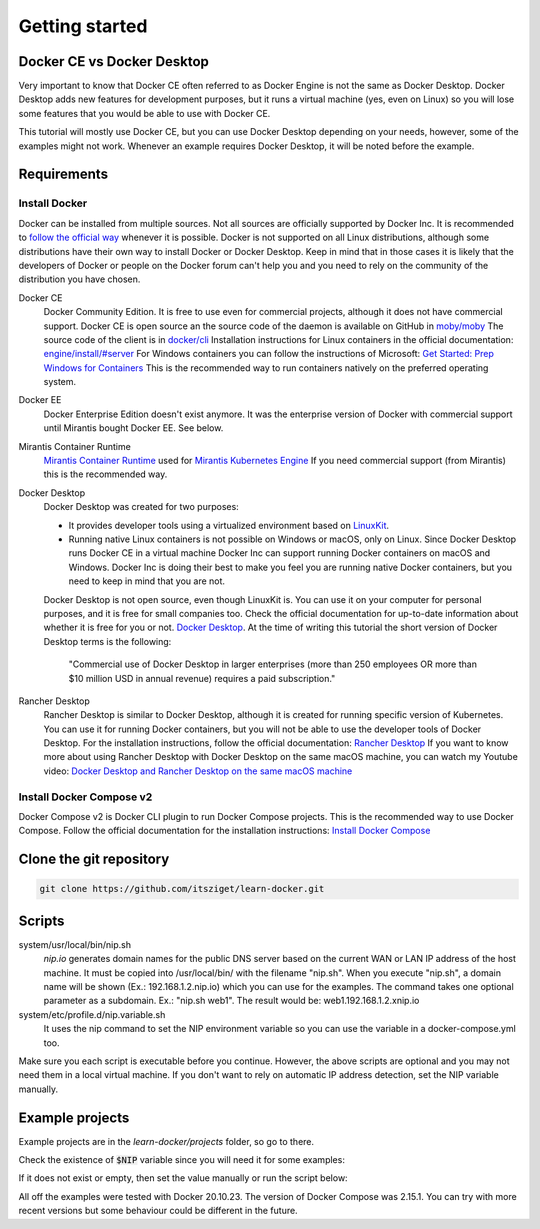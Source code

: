 ===============
Getting started
===============

Docker CE vs Docker Desktop
===========================

Very important to know that Docker CE often referred to as Docker Engine is not the same as Docker Desktop.
Docker Desktop adds new features for development purposes, but it runs a virtual machine (yes, even on Linux)
so you will lose some features that you would be able to use with Docker CE.

This tutorial will mostly use Docker CE, but you can use Docker Desktop depending on your needs, however,
some of the examples might not work. Whenever an example requires Docker Desktop, it will be noted before the example.

Requirements
============

Install Docker
--------------
Docker can be installed from multiple sources.
Not all sources are officially supported by Docker Inc.
It is recommended to `follow the official way <https://docs.docker.com/engine/install/>`_ whenever it is possible.
Docker is not supported on all Linux distributions, although some distributions
have their own way to install Docker or Docker Desktop.
Keep in mind that in those cases it is likely that the developers of Docker or people on the Docker forum
can't help you and you need to rely on the community of the distribution you have chosen.

Docker CE
  Docker Community Edition. It is free to use even for commercial projects, although it does not have commercial support.
  Docker CE is open source an the source code of the daemon is available on GitHub in `moby/moby <https://github.com/moby/moby>`_
  The source code of the client is in `docker/cli <https://github.com/docker/cli>`_
  Installation instructions for Linux containers in the official documentation:
  `engine/install/#server <https://docs.docker.com/engine/install/#server>`_
  For Windows containers you can follow the instructions of Microsoft:
  `Get Started: Prep Windows for Containers <https://learn.microsoft.com/en-us/virtualization/windowscontainers/quick-start/set-up-environment>`_
  This is the recommended way to run containers natively on the preferred operating system.

Docker EE
  Docker Enterprise Edition doesn't exist anymore. It was the enterprise version of Docker with commercial support
  until Mirantis bought Docker EE. See below.

Mirantis Container Runtime
  `Mirantis Container Runtime <https://www.mirantis.com/software/mirantis-container-runtime/>`_
  used for `Mirantis Kubernetes Engine <https://www.mirantis.com/software/mirantis-kubernetes-engine/>`_
  If you need commercial support (from Mirantis) this is the recommended way.

Docker Desktop
  Docker Desktop was created for two purposes:

  - It provides developer tools using a virtualized environment based on `LinuxKit <https://github.com/linuxkit/linuxkit>`_.
  - Running native Linux containers is not possible on Windows or macOS, only on Linux.
    Since Docker Desktop runs Docker CE in a virtual machine Docker Inc can support running Docker containers on macOS
    and Windows. Docker Inc is doing their best to make you feel you are running native Docker containers,
    but you need to keep in mind that you are not.

  Docker Desktop is not open source, even though LinuxKit is. You can use it on your computer for personal purposes,
  and it is free for small companies too. Check the official documentation for up-to-date information about whether
  it is free for you or not. `Docker Desktop <https://docs.docker.com/desktop/>`_.
  At the time of writing this tutorial the short version of Docker Desktop terms is the following:

     "Commercial use of Docker Desktop in larger enterprises (more than 250 employees OR more than $10 million USD in
     annual revenue) requires a paid subscription."


Rancher Desktop
  Rancher Desktop is similar to Docker Desktop, although it is created for running specific version of Kubernetes.
  You can use it for running Docker containers, but you will not be able to use the developer tools of Docker Desktop.
  For the installation instructions, follow the official documentation:
  `Rancher Desktop <https://rancherdesktop.io/>`_
  If you want to know more about using Rancher Desktop with Docker Desktop on the same macOS machine,
  you can watch my Youtube video:
  `Docker Desktop and Rancher Desktop on the same macOS machine <https://www.youtube.com/watch?v=jaj5OCFQHxU>`_

Install Docker Compose v2
-------------------------

Docker Compose v2 is  Docker CLI plugin to run Docker Compose projects. This is the recommended way to use
Docker Compose. Follow the official documentation for the installation instructions:
`Install Docker Compose <https://docs.docker.com/compose/install/>`_


Clone the git repository
========================

.. code:: shell

  git clone https://github.com/itsziget/learn-docker.git

Scripts
=======

system/usr/local/bin/nip.sh
  `nip.io` generates domain names for the public DNS server based on
  the current WAN or LAN IP address of the host machine.
  It must be copied into /usr/local/bin/ with the filename "nip.sh".
  When you execute "nip.sh", a domain name will be shown (Ex.: 192.168.1.2.nip.io) which you can use for the examples.
  The command takes one optional parameter as a subdomain. Ex.: "nip.sh web1". The result would be: web1.192.168.1.2.xnip.io

system/etc/profile.d/nip.variable.sh
  It uses the nip command to set the NIP environment variable so
  you can use the variable in a docker-compose.yml too.

Make sure you each script is executable before you continue. However, the above scripts are optional and you may not need
them in a local virtual machine. If you don't want to rely on automatic IP address detection, set the NIP variable manually.

Example projects
================

Example projects are in the `learn-docker/projects` folder, so go to there.

.. code: shell
  
  cd learn-docker/projects


Check the existence of :code:`$NIP` variable since you will need it for some examples:

.. code: shell

  echo $NIP

If it does not exist or empty, then set the value manually or run the script below:

.. code: shell

  export NIP=$(../../../system/usr/local/bin/nip.sh)

  # or if nip.sh is already installed:
  export NIP=$(nip.sh)

All off the examples were tested with Docker 20.10.23. The version of Docker Compose was 2.15.1.
You can try with more recent versions but some behaviour could be different in the future.